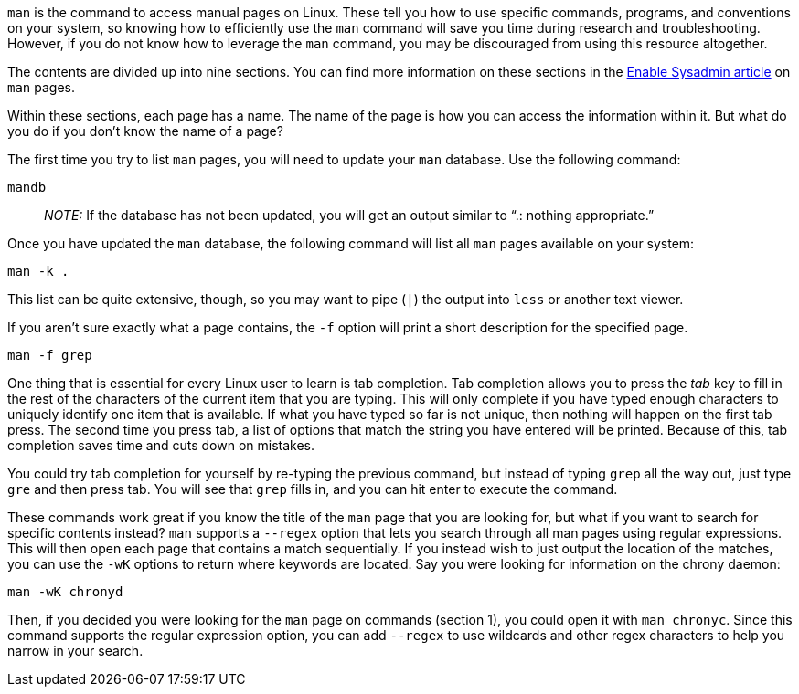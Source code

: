 `+man+` is the command to access manual pages on Linux. These tell you
how to use specific commands, programs, and conventions on your system,
so knowing how to efficiently use the `+man+` command will save you time
during research and troubleshooting. However, if you do not know how to
leverage the `+man+` command, you may be discouraged from using this
resource altogether.

The contents are divided up into nine sections. You can find more
information on these sections in the
https://www.redhat.com/sysadmin/top-five-man-options[Enable Sysadmin
article] on `+man+` pages.

Within these sections, each page has a name. The name of the page is how
you can access the information within it. But what do you do if you
don’t know the name of a page?

The first time you try to list `+man+` pages, you will need to update
your `+man+` database. Use the following command:

[source,bash]
----
mandb
----

____
_NOTE:_ If the database has not been updated, you will get an output
similar to "`.: nothing appropriate.`"
____

Once you have updated the `+man+` database, the following command will
list all `+man+` pages available on your system:

[source,bash]
----
man -k .
----

This list can be quite extensive, though, so you may want to pipe
(`+|+`) the output into `+less+` or another text viewer.

If you aren’t sure exactly what a page contains, the `+-f+` option will
print a short description for the specified page.

[source,bash]
----
man -f grep
----

One thing that is essential for every Linux user to learn is tab
completion. Tab completion allows you to press the _tab_ key to fill in
the rest of the characters of the current item that you are typing. This
will only complete if you have typed enough characters to uniquely
identify one item that is available. If what you have typed so far is
not unique, then nothing will happen on the first tab press. The second
time you press tab, a list of options that match the string you have
entered will be printed. Because of this, tab completion saves time and
cuts down on mistakes.

You could try tab completion for yourself by re-typing the previous
command, but instead of typing `+grep+` all the way out, just type
`+gre+` and then press tab. You will see that `+grep+` fills in, and you
can hit enter to execute the command.

These commands work great if you know the title of the `+man+` page that
you are looking for, but what if you want to search for specific
contents instead? `+man+` supports a `+--regex+` option that lets you
search through all man pages using regular expressions. This will then
open each page that contains a match sequentially. If you instead wish
to just output the location of the matches, you can use the `+-wK+`
options to return where keywords are located. Say you were looking for
information on the chrony daemon:

[source,bash]
----
man -wK chronyd
----

Then, if you decided you were looking for the `+man+` page on commands
(section 1), you could open it with `+man chronyc+`. Since this command
supports the regular expression option, you can add `+--regex+` to use
wildcards and other regex characters to help you narrow in your search.
